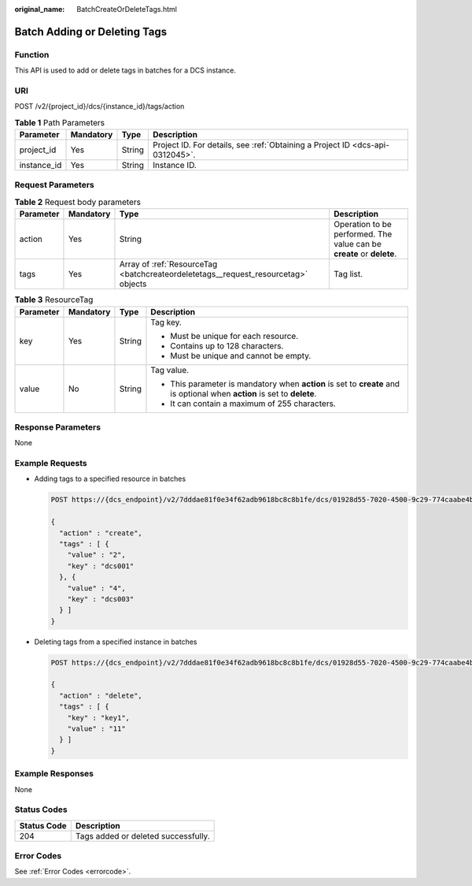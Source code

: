 :original_name: BatchCreateOrDeleteTags.html

.. _BatchCreateOrDeleteTags:

Batch Adding or Deleting Tags
=============================

Function
--------

This API is used to add or delete tags in batches for a DCS instance.

URI
---

POST /v2/{project_id}/dcs/{instance_id}/tags/action

.. table:: **Table 1** Path Parameters

   +-------------+-----------+--------+-------------------------------------------------------------------------------+
   | Parameter   | Mandatory | Type   | Description                                                                   |
   +=============+===========+========+===============================================================================+
   | project_id  | Yes       | String | Project ID. For details, see :ref:`Obtaining a Project ID <dcs-api-0312045>`. |
   +-------------+-----------+--------+-------------------------------------------------------------------------------+
   | instance_id | Yes       | String | Instance ID.                                                                  |
   +-------------+-----------+--------+-------------------------------------------------------------------------------+

Request Parameters
------------------

.. table:: **Table 2** Request body parameters

   +-----------+-----------+------------------------------------------------------------------------------------+-----------------------------------------------------------------------+
   | Parameter | Mandatory | Type                                                                               | Description                                                           |
   +===========+===========+====================================================================================+=======================================================================+
   | action    | Yes       | String                                                                             | Operation to be performed. The value can be **create** or **delete**. |
   +-----------+-----------+------------------------------------------------------------------------------------+-----------------------------------------------------------------------+
   | tags      | Yes       | Array of :ref:`ResourceTag <batchcreateordeletetags__request_resourcetag>` objects | Tag list.                                                             |
   +-----------+-----------+------------------------------------------------------------------------------------+-----------------------------------------------------------------------+

.. _batchcreateordeletetags__request_resourcetag:

.. table:: **Table 3** ResourceTag

   +-----------------+-----------------+-----------------+---------------------------------------------------------------------------------------------------------------------------+
   | Parameter       | Mandatory       | Type            | Description                                                                                                               |
   +=================+=================+=================+===========================================================================================================================+
   | key             | Yes             | String          | Tag key.                                                                                                                  |
   |                 |                 |                 |                                                                                                                           |
   |                 |                 |                 | -  Must be unique for each resource.                                                                                      |
   |                 |                 |                 |                                                                                                                           |
   |                 |                 |                 | -  Contains up to 128 characters.                                                                                         |
   |                 |                 |                 |                                                                                                                           |
   |                 |                 |                 | -  Must be unique and cannot be empty.                                                                                    |
   +-----------------+-----------------+-----------------+---------------------------------------------------------------------------------------------------------------------------+
   | value           | No              | String          | Tag value.                                                                                                                |
   |                 |                 |                 |                                                                                                                           |
   |                 |                 |                 | -  This parameter is mandatory when **action** is set to **create** and is optional when **action** is set to **delete**. |
   |                 |                 |                 |                                                                                                                           |
   |                 |                 |                 | -  It can contain a maximum of 255 characters.                                                                            |
   +-----------------+-----------------+-----------------+---------------------------------------------------------------------------------------------------------------------------+

Response Parameters
-------------------

None

Example Requests
----------------

-  Adding tags to a specified resource in batches

   .. code-block:: text

      POST https://{dcs_endpoint}/v2/7dddae81f0e34f62adb9618bc8c8b1fe/dcs/01928d55-7020-4500-9c29-774caabe4bc4/tags/action

      {
        "action" : "create",
        "tags" : [ {
          "value" : "2",
          "key" : "dcs001"
        }, {
          "value" : "4",
          "key" : "dcs003"
        } ]
      }

-  Deleting tags from a specified instance in batches

   .. code-block:: text

      POST https://{dcs_endpoint}/v2/7dddae81f0e34f62adb9618bc8c8b1fe/dcs/01928d55-7020-4500-9c29-774caabe4bc4/tags/action

      {
        "action" : "delete",
        "tags" : [ {
          "key" : "key1",
          "value" : "11"
        } ]
      }

Example Responses
-----------------

None

Status Codes
------------

=========== ===================================
Status Code Description
=========== ===================================
204         Tags added or deleted successfully.
=========== ===================================

Error Codes
-----------

See :ref:`Error Codes <errorcode>`.
